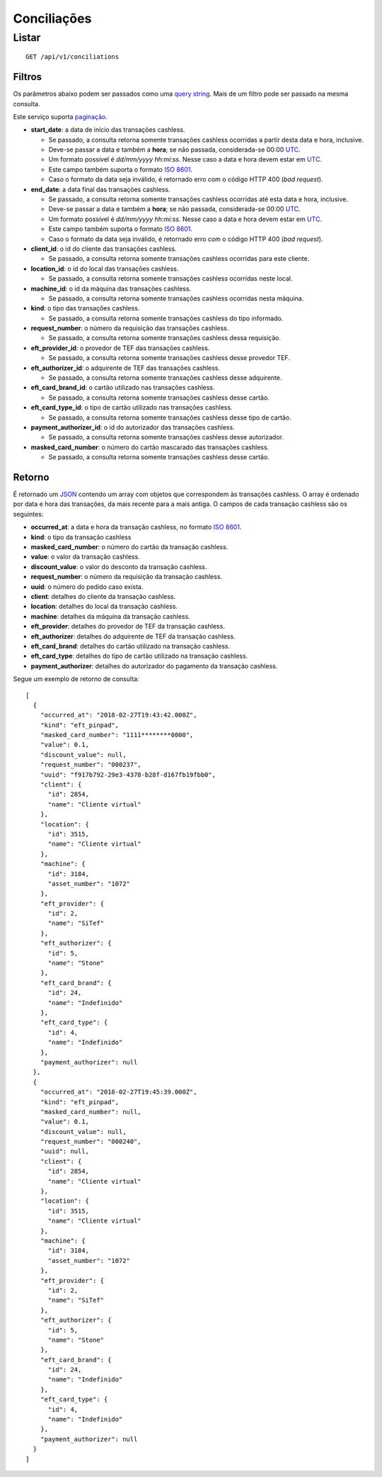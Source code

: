 ##########################
Conciliações
##########################

Listar
======

::

    GET /api/v1/conciliations

Filtros
-------

Os parâmetros abaixo podem ser passados como uma
`query string <https://en.wikipedia.org/wiki/Query_string>`_. Mais de um filtro
pode ser passado na mesma consulta.

Este serviço suporta `paginação <../overview.html#paginacao>`_.

* **start_date**: a data de início das transações cashless.

  * Se passado, a consulta retorna somente transações cashless ocorridas a partir desta data e hora, inclusive.
  * Deve-se passar a data e também a **hora**; se não passada, considerada-se 00:00 `UTC <https://en.wikipedia.org/wiki/Coordinated_Universal_Time>`_.
  * Um formato possível é *dd/mm/yyyy hh:mi:ss*. Nesse caso a data e hora devem estar em `UTC <https://en.wikipedia.org/wiki/Coordinated_Universal_Time>`_.
  * Este campo também suporta o formato `ISO 8601 <https://en.wikipedia.org/wiki/ISO_8601>`_.
  * Caso o formato da data seja inválido, é retornado erro com o código HTTP 400 (*bad request*).

* **end_date**: a data final das transações cashless.

  * Se passado, a consulta retorna somente transações cashless ocorridas até esta data e hora, inclusive.
  * Deve-se passar a data e também a **hora**; se não passada, considerada-se 00:00 `UTC <https://en.wikipedia.org/wiki/Coordinated_Universal_Time>`_.
  * Um formato possível é *dd/mm/yyyy hh:mi:ss*. Nesse caso a data e hora devem estar em `UTC <https://en.wikipedia.org/wiki/Coordinated_Universal_Time>`_.
  * Este campo também suporta o formato `ISO 8601 <https://en.wikipedia.org/wiki/ISO_8601>`_.
  * Caso o formato da data seja inválido, é retornado erro com o código HTTP 400 (*bad request*).

* **client_id**: o id do cliente das transações cashless.

  * Se passado, a consulta retorna somente transações cashless ocorridas para este cliente.

* **location_id**: o id do local das transações cashless.

  * Se passado, a consulta retorna somente transações cashless ocorridas neste local.

* **machine_id**: o id da máquina das transações cashless.

  * Se passado, a consulta retorna somente transações cashless ocorridas nesta máquina.

* **kind**: o tipo das transações cashless.

  * Se passado, a consulta retorna somente transações cashless do tipo informado.

* **request_number**: o número da requisição das transações cashless.

  * Se passado, a consulta retorna somente transações cashless dessa requisição.

* **eft_provider_id**: o provedor de TEF das transações cashless.

  * Se passado, a consulta retorna somente transações cashless desse provedor TEF.

* **eft_authorizer_id**: o adquirente de TEF das transações cashless.

  * Se passado, a consulta retorna somente transações cashless desse adquirente.

* **eft_card_brand_id**: o cartão utilizado nas transações cashless.

  * Se passado, a consulta retorna somente transações cashless desse cartão.

* **eft_card_type_id**: o tipo de cartão utilizado nas transações cashless.

  * Se passado, a consulta retorna somente transações cashless desse tipo de cartão.

* **payment_authorizer_id**: o id do autorizador das transações cashless.

  * Se passado, a consulta retorna somente transações cashless desse autorizador.

* **masked_card_number**: o número do cartão mascarado das transações cashless.

  * Se passado, a consulta retorna somente transações cashless desse cartão.

Retorno
-------

É retornado um `JSON <https://en.wikipedia.org/wiki/JSON>`_ contendo um array com objetos que correspondem às transações cashless. O array é ordenado por data e hora das transações, da mais recente para a mais antiga. O campos de cada transação cashless são os seguintes:

* **occurred_at**: a data e hora da transação cashless, no formato `ISO 8601 <https://en.wikipedia.org/wiki/ISO_8601>`_.
* **kind**: o tipo da transação cashless
* **masked_card_number**: o número do cartão da transação cashless.
* **value**: o valor da transação cashless.
* **discount_value**: o valor do desconto da transação cashless.
* **request_number**: o número da requisição da transação cashless.
* **uuid**: o número do pedido caso exista.
* **client**: detalhes do cliente da transação cashless.
* **location**: detalhes do local da transação cashless.
* **machine**: detalhes da máquina da transação cashless.
* **eft_provider**: detalhes do provedor de TEF da transação cashless.
* **eft_authorizer**: detalhes do adquirente de TEF da transação cashless.
* **eft_card_brand**: detalhes do cartão utilizado na transação cashless.
* **eft_card_type**: detalhes do tipo de cartão utilizado na transação cashless.
* **payment_authorizer**: detalhes do autorizador do pagamento da transação cashless.

Segue um exemplo de retorno de consulta:

::

  [
    {
      "occurred_at": "2018-02-27T19:43:42.000Z",
      "kind": "eft_pinpad",
      "masked_card_number": "1111********0000",
      "value": 0.1,
      "discount_value": null,
      "request_number": "000237",
      "uuid": "f917b792-29e3-4378-b28f-d167fb19fbb0",
      "client": {
        "id": 2854,
        "name": "Cliente virtual"
      },
      "location": {
        "id": 3515,
        "name": "Cliente virtual"
      },
      "machine": {
        "id": 3184,
        "asset_number": "1072"
      },
      "eft_provider": {
        "id": 2,
        "name": "SiTef"
      },
      "eft_authorizer": {
        "id": 5,
        "name": "Stone"
      },
      "eft_card_brand": {
        "id": 24,
        "name": "Indefinido"
      },
      "eft_card_type": {
        "id": 4,
        "name": "Indefinido"
      },
      "payment_authorizer": null
    },
    {
      "occurred_at": "2018-02-27T19:45:39.000Z",
      "kind": "eft_pinpad",
      "masked_card_number": null,
      "value": 0.1,
      "discount_value": null,
      "request_number": "000240",
      "uuid": null,
      "client": {
        "id": 2854,
        "name": "Cliente virtual"
      },
      "location": {
        "id": 3515,
        "name": "Cliente virtual"
      },
      "machine": {
        "id": 3184,
        "asset_number": "1072"
      },
      "eft_provider": {
        "id": 2,
        "name": "SiTef"
      },
      "eft_authorizer": {
        "id": 5,
        "name": "Stone"
      },
      "eft_card_brand": {
        "id": 24,
        "name": "Indefinido"
      },
      "eft_card_type": {
        "id": 4,
        "name": "Indefinido"
      },
      "payment_authorizer": null
    }
  ]
